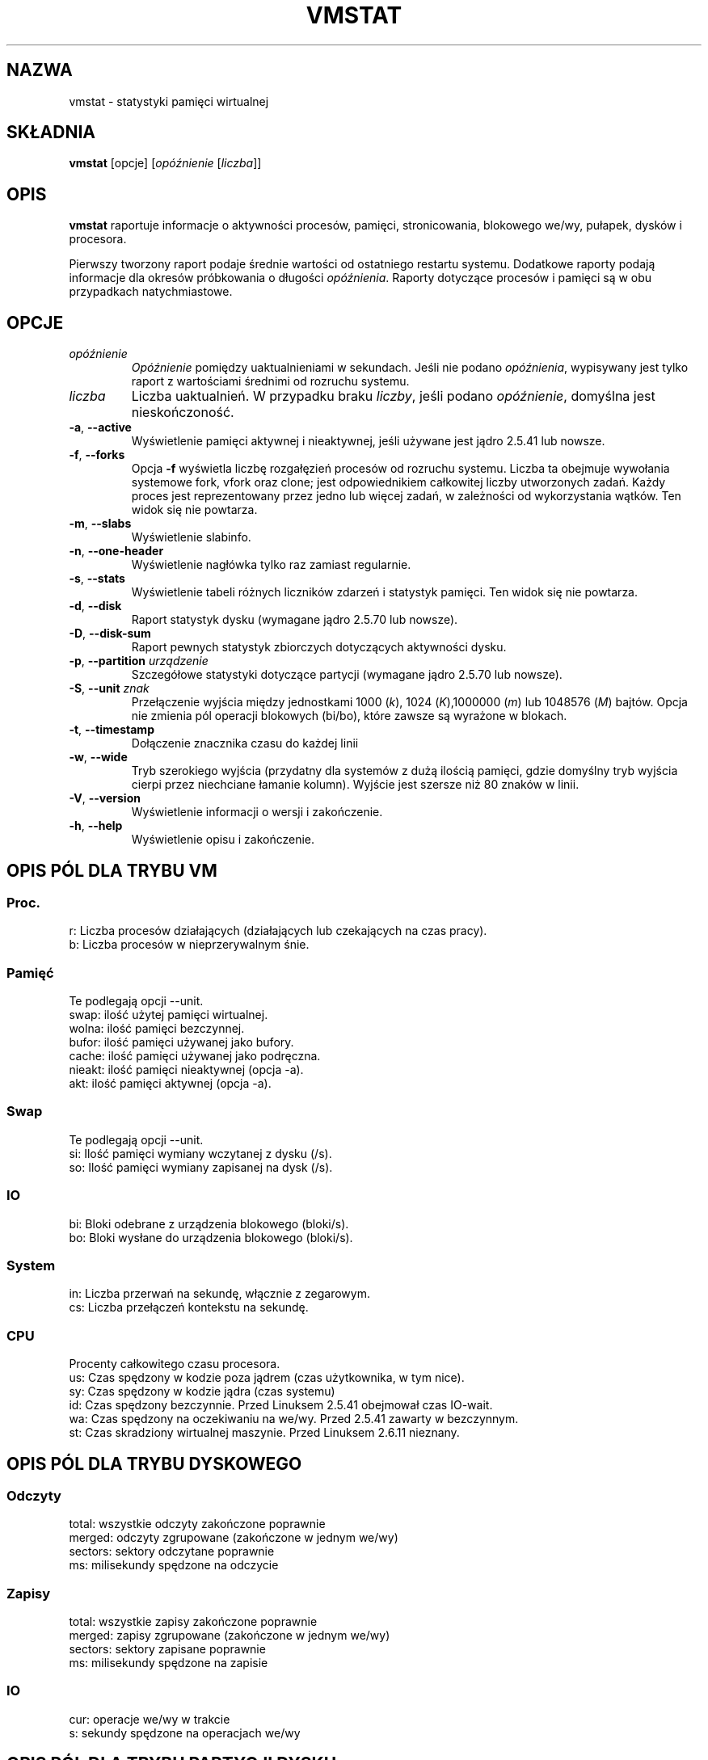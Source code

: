 .\"  This page Copyright (C) 1994 Henry Ware <al172@yfn.ysu.edu>
.\"  Distributed under the GPL, Copyleft 1994.
.\"*******************************************************************
.\"
.\" This file was generated with po4a. Translate the source file.
.\"
.\"*******************************************************************
.TH VMSTAT 8 "wrzesień 2011" procps\-ng "Administracja systemem"
.SH NAZWA
vmstat \- statystyki pamięci wirtualnej
.SH SKŁADNIA
\fBvmstat\fP [opcje] [\fIopóźnienie\fP [\fIliczba\fP]]
.SH OPIS
\fBvmstat\fP raportuje informacje o aktywności procesów, pamięci,
stronicowania, blokowego we/wy, pułapek, dysków i procesora.
.PP
Pierwszy tworzony raport podaje średnie wartości od ostatniego restartu
systemu. Dodatkowe raporty podają informacje dla okresów próbkowania o
długości \fIopóźnienia\fP. Raporty dotyczące procesów i pamięci są w obu
przypadkach natychmiastowe.
.SH OPCJE
.TP 
\fIopóźnienie\fP
\fIOpóźnienie\fP pomiędzy uaktualnieniami w sekundach. Jeśli nie podano
\fIopóźnienia\fP, wypisywany jest tylko raport z wartościami średnimi od
rozruchu systemu.
.TP 
\fIliczba\fP
Liczba uaktualnień. W przypadku braku \fIliczby\fP, jeśli podano \fIopóźnienie\fP,
domyślna jest nieskończoność.
.TP 
\fB\-a\fP, \fB\-\-active\fP
Wyświetlenie pamięci aktywnej i nieaktywnej, jeśli używane jest jądro 2.5.41
lub nowsze.
.TP 
\fB\-f\fP, \fB\-\-forks\fP
Opcja \fB\-f\fP wyświetla liczbę rozgałęzień procesów od rozruchu
systemu. Liczba ta obejmuje wywołania systemowe fork, vfork oraz clone; jest
odpowiednikiem całkowitej liczby utworzonych zadań. Każdy proces jest
reprezentowany przez jedno lub więcej zadań, w zależności od wykorzystania
wątków. Ten widok się nie powtarza.
.TP 
\fB\-m\fP, \fB\-\-slabs\fP
Wyświetlenie slabinfo.
.TP 
\fB\-n\fP, \fB\-\-one\-header\fP
Wyświetlenie nagłówka tylko raz zamiast regularnie.
.TP 
\fB\-s\fP, \fB\-\-stats\fP
Wyświetlenie tabeli różnych liczników zdarzeń i statystyk pamięci. Ten widok
się nie powtarza.
.TP 
\fB\-d\fP, \fB\-\-disk\fP
Raport statystyk dysku (wymagane jądro 2.5.70 lub nowsze).
.TP 
\fB\-D\fP, \fB\-\-disk\-sum\fP
Raport pewnych statystyk zbiorczych dotyczących aktywności dysku.
.TP 
\fB\-p\fP, \fB\-\-partition\fP \fIurządzenie\fP
Szczegółowe statystyki dotyczące partycji (wymagane jądro 2.5.70 lub
nowsze).
.TP 
\fB\-S\fP, \fB\-\-unit\fP \fIznak\fP
Przełączenie wyjścia między jednostkami 1000 (\fIk\fP), 1024 (\fIK\fP),1000000
(\fIm\fP) lub 1048576 (\fIM\fP) bajtów. Opcja nie zmienia pól operacji blokowych
(bi/bo), które zawsze są wyrażone w blokach.
.TP 
\fB\-t\fP, \fB\-\-timestamp\fP
Dołączenie znacznika czasu do każdej linii
.TP 
\fB\-w\fP, \fB\-\-wide\fP
Tryb szerokiego wyjścia (przydatny dla systemów z dużą ilością pamięci,
gdzie domyślny tryb wyjścia cierpi przez niechciane łamanie kolumn). Wyjście
jest szersze niż 80 znaków w linii.
.TP 
\fB\-V\fP, \fB\-\-version\fP
Wyświetlenie informacji o wersji i zakończenie.
.TP 
\fB\-h\fP, \fB\-\-help\fP
Wyświetlenie opisu i zakończenie.
.PD
.SH "OPIS PÓL DLA TRYBU VM"
.SS Proc.
.nf
r: Liczba procesów działających (działających lub czekających na czas pracy).
b: Liczba procesów w nieprzerywalnym śnie.
.fi
.PP
.SS Pamięć
Te podlegają opcji \-\-unit.
.nf
swap:   ilość użytej pamięci wirtualnej.
wolna:  ilość pamięci bezczynnej.
bufor:  ilość pamięci używanej jako bufory.
cache:  ilość pamięci używanej jako podręczna.
nieakt: ilość pamięci nieaktywnej (opcja \-a).
akt:    ilość pamięci aktywnej (opcja \-a).
.fi
.PP
.SS Swap
Te podlegają opcji \-\-unit.
.nf
si: Ilość pamięci wymiany wczytanej z dysku (/s).
so: Ilość pamięci wymiany zapisanej na dysk (/s).
.fi
.PP
.SS IO
.nf
bi: Bloki odebrane z urządzenia blokowego (bloki/s).
bo: Bloki wysłane do urządzenia blokowego (bloki/s).
.fi
.PP
.SS System
.nf
in: Liczba przerwań na sekundę, włącznie z zegarowym.
cs: Liczba przełączeń kontekstu na sekundę.
.fi
.PP
.SS CPU
Procenty całkowitego czasu procesora.
.nf
us: Czas spędzony w kodzie poza jądrem (czas użytkownika, w tym nice).
sy: Czas spędzony w kodzie jądra (czas systemu)
id: Czas spędzony bezczynnie. Przed Linuksem 2.5.41 obejmował czas IO\-wait.
wa: Czas spędzony na oczekiwaniu na we/wy. Przed 2.5.41 zawarty w bezczynnym.
st: Czas skradziony wirtualnej maszynie. Przed Linuksem 2.6.11 nieznany.
.fi
.PP
.SH "OPIS PÓL DLA TRYBU DYSKOWEGO"
.SS Odczyty
.nf
total: wszystkie odczyty zakończone poprawnie
merged: odczyty zgrupowane (zakończone w jednym we/wy)
sectors: sektory odczytane poprawnie
ms: milisekundy spędzone na odczycie
.fi
.PP
.SS Zapisy
.nf
total: wszystkie zapisy zakończone poprawnie
merged: zapisy zgrupowane (zakończone w jednym we/wy)
sectors: sektory zapisane poprawnie
ms: milisekundy spędzone na zapisie
.fi
.PP
.SS IO
.nf
cur: operacje we/wy w trakcie
s: sekundy spędzone na operacjach we/wy
.fi
.PP
.SH "OPIS PÓL DLA TRYBU PARTYCJI DYSKU"
.nf
reads: całkowita liczba odczytów zleconych dla tej partycji
read sectors: całkowita liczba sektorów odczytanych z partycji
writes: całkowita liczba zapisów zleconych dla tej partycji
requested writes: całkowita liczba żądań zapisu dla partycji
.fi
.PP
.SH "OPIS PÓL DLA TRYBU PŁYT"
.nf
cache: nazwa pamięci podręcznej
num: liczba obecnie aktywnych obiektów
total: całkowita liczba dostępnych obiektów
size: rozmiar każdego obiektu
pages: liczba stron z przynajmniej jednym aktywnym obiektem
.fi
.SH UWAGI
\fBvmstat \fP nie wymaga specjalnych uprawnień.
.PP
Niniejsze raporty mają na celu pomoc przy identyfikacji wąskich gardeł w
systemie. Linuksowy \fBvmstat\fP nie liczy siebie jako działającego procesu.
.PP
Wszystkie bloki dla Linuksa mają obecnie 1024 bajty. Stare jądra mogły
używać bloków 512\-, 2048\- lub 4096\-bajtowych.
.PP
Od wersji procps 3.1.9, vmstat pozwala wybrać jednostki (k, K, m,
M). Domyślna to K (1024 bajty) w trybie domyślnym.
.PP
vmstat wykorzystuje slabinfo 1.1
.SH PLIKI
.ta 
.nf
/proc/meminfo
/proc/stat
/proc/*/stat
.fi
.SH "ZOBACZ TAKŻE"
\fBfree\fP(1), \fBiostat\fP(1), \fBmpstat\fP(1), \fBps\fP(1), \fBsar\fP(1), \fBtop\fP(1)
.PP
.SH BŁĘDY
Nie raportuje blokowego we/wy per urządzenie ani nie liczy wywołań
systemowych.
.SH AUTORZY
Autorem jest
.UR al172@yfn.\:ysu.\:edu
Henry Ware
.UE .
.br
.UR ffrederick@users.\:sourceforge.\:net
Fabian Fr\('ed\('erick
.UE
(dyski, płyty, partycje...)
.SH "ZGŁASZANIE BŁĘDÓW"
Zgłoszenia błędów prosimy wysyłać na adres
.UR procps@freelists.org
.UE

